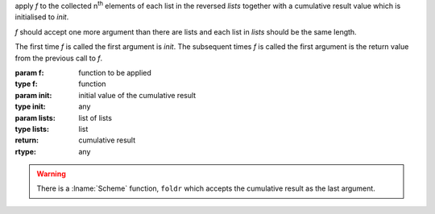 apply `f` to the collected n\ :sup:`th` elements of each list in the
reversed `lists` together with a cumulative result value which is
initialised to `init`.

`f` should accept one more argument than there are lists and each list
in `lists` should be the same length.

The first time `f` is called the first argument is `init`.  The
subsequent times `f` is called the first argument is the return value
from the previous call to `f`.

:param f: function to be applied
:type f: function
:param init: initial value of the cumulative result
:type init: any
:param lists: list of lists
:type lists: list
:return: cumulative result
:rtype: any

.. seealso:: :ref:`fold-left <fold-left>` which does the same but
             processes `lists` left to right

.. warning::

   There is a :lname:`Scheme` function, ``foldr`` which accepts the
   cumulative result as the last argument.
